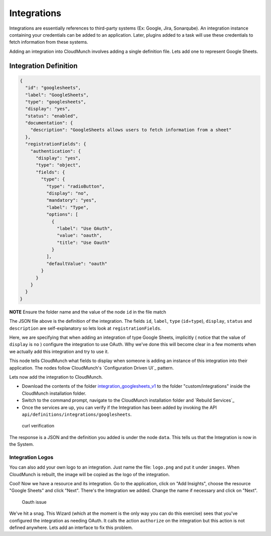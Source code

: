 Integrations
------------

Integrations are essentially references to third-party systems (Ex:
Google, Jira, Sonarqube). An integration instance containing your
credentials can be added to an application. Later, plugins added to a
task will use these credentials to fetch information from these systems.

Adding an integration into CloudMunch involves adding a single
definition file. Lets add one to represent Google Sheets.

Integration Definition
~~~~~~~~~~~~~~~~~~~~~~

.. code:: json

    {
      "id": "googlesheets",
      "label": "GoogleSheets",
      "type": "googlesheets",
      "display": "yes",
      "status": "enabled",
      "documentation": {
        "description": "GoogleSheets allows users to fetch information from a sheet"
      },
      "registrationFields": {
        "authentication": {
          "display": "yes",
          "type": "object",
          "fields": {
            "type": {
              "type": "radioButton",
              "display": "no",
              "mandatory": "yes",
              "label": "Type",
              "options": [
                {
                  "label": "Use OAuth",
                  "value": "oauth",
                  "title": "Use Oauth"
                }
              ],
              "defaultValue": "oauth"
            }
          }
        }
      }
    }

**NOTE** Ensure the folder name and the value of the node ``id`` in the
file match

The JSON file above is the definition of the integration. The fields
``id``, ``label``, ``type`` (``id``\ =\ ``type``), ``display``,
``status`` and ``description`` are self-explanatory so lets look at
``registrationFields``.

Here, we are specifying that when adding an integration of type Google
Sheets, implicitly ( notice that the value of ``display`` is ``no`` )
configure the integration to use OAuth. Why we've done this will become
clear in a few moments when we actually add this integration and try to
use it.

This node tells CloudMunch what fields to display when someone is adding
an instance of this integration into their application. The nodes follow
CloudMunch's `Configuration Driven UI`_
pattern.

Lets now add the integration to CloudMunch.

-  Download the contents of the folder
   `integration\_googlesheets\_v1 <../examples/integration_googlesheets_v1>`__
   to the folder "custom/integrations" inside the CloudMunch
   installation folder.

-  Switch to the command prompt, navigate to the CloudMunch installation
   folder and `Rebuild Services`_

-  Once the services are up, you can verify if the Integration has been
   added by invoking the API
   ``api/definitions/integrations/googlesheets``.

.. figure:: screenshots/integration_googlesheets_v1/curl_verification.png
   :alt: curl verification

   curl verification

The response is a JSON and the definition you added is under the node
``data``. This tells us that the Integration is now in the System.

Integration Logos
'''''''''''''''''

You can also add your own logo to an integration. Just name the file:
``logo.png`` and put it under ``images``. When CloudMunch is rebuilt,
the image will be copied as the logo of the integration.

Cool! Now we have a resource and its integration. Go to the application,
click on "Add Insights", choose the resource "Google Sheets" and click
"Next". There's the Integration we added. Change the name if necessary
and click on "Next".

.. figure:: screenshots/resource_googlesheets_v1/resource_wizard.gif
   :alt: Oauth issue

   Oauth issue

We've hit a snag. This Wizard (which at the moment is the only way you
can do this exercise) sees that you've configured the integration as
needing OAuth. It calls the action ``authorize`` on the integration but
this action is not defined anywhere. Lets add an interface to fix this
problem.